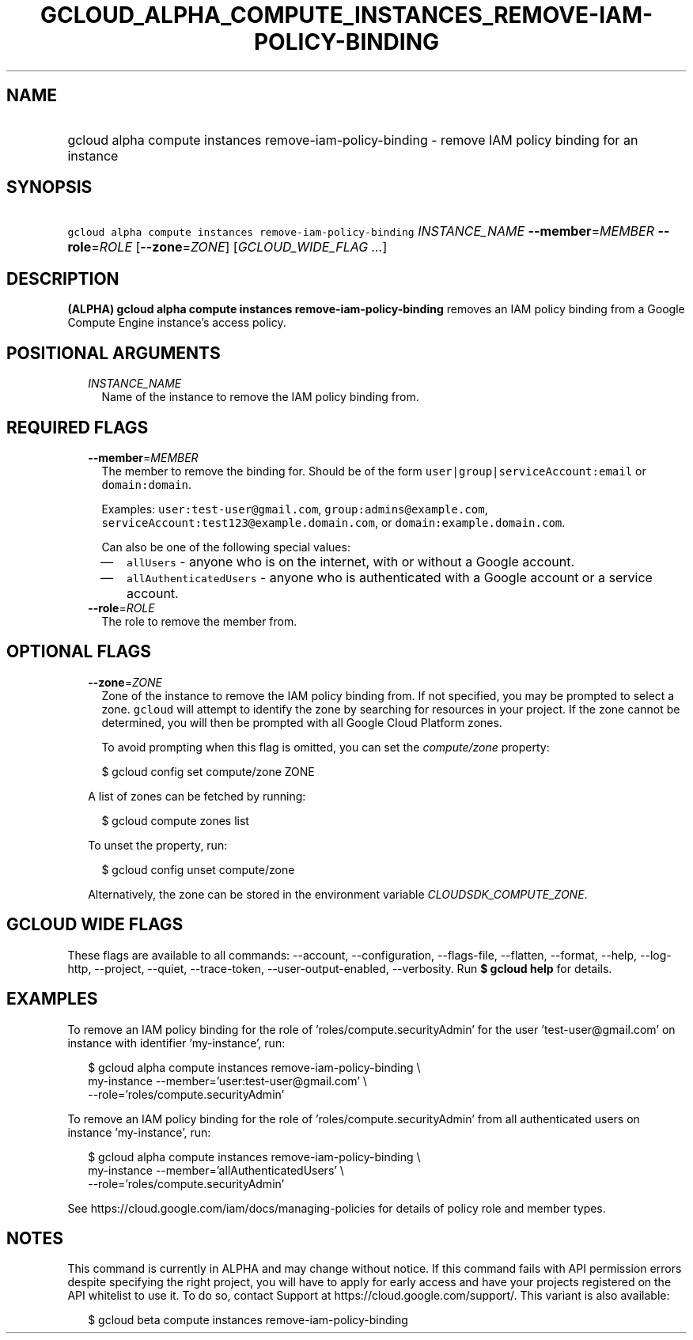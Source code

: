
.TH "GCLOUD_ALPHA_COMPUTE_INSTANCES_REMOVE\-IAM\-POLICY\-BINDING" 1



.SH "NAME"
.HP
gcloud alpha compute instances remove\-iam\-policy\-binding \- remove IAM policy binding for an instance



.SH "SYNOPSIS"
.HP
\f5gcloud alpha compute instances remove\-iam\-policy\-binding\fR \fIINSTANCE_NAME\fR \fB\-\-member\fR=\fIMEMBER\fR \fB\-\-role\fR=\fIROLE\fR [\fB\-\-zone\fR=\fIZONE\fR] [\fIGCLOUD_WIDE_FLAG\ ...\fR]



.SH "DESCRIPTION"

\fB(ALPHA)\fR \fBgcloud alpha compute instances remove\-iam\-policy\-binding\fR
removes an IAM policy binding from a Google Compute Engine instance's access
policy.



.SH "POSITIONAL ARGUMENTS"

.RS 2m
.TP 2m
\fIINSTANCE_NAME\fR
Name of the instance to remove the IAM policy binding from.


.RE
.sp

.SH "REQUIRED FLAGS"

.RS 2m
.TP 2m
\fB\-\-member\fR=\fIMEMBER\fR
The member to remove the binding for. Should be of the form
\f5user|group|serviceAccount:email\fR or \f5domain:domain\fR.

Examples: \f5user:test\-user@gmail.com\fR, \f5group:admins@example.com\fR,
\f5serviceAccount:test123@example.domain.com\fR, or
\f5domain:example.domain.com\fR.

Can also be one of the following special values:
.RS 2m
.IP "\(em" 2m
\f5allUsers\fR \- anyone who is on the internet, with or without a Google
account.
.IP "\(em" 2m
\f5allAuthenticatedUsers\fR \- anyone who is authenticated with a Google account
or a service account.
.RE
.RE
.sp

.RS 2m
.TP 2m
\fB\-\-role\fR=\fIROLE\fR
The role to remove the member from.


.RE
.sp

.SH "OPTIONAL FLAGS"

.RS 2m
.TP 2m
\fB\-\-zone\fR=\fIZONE\fR
Zone of the instance to remove the IAM policy binding from. If not specified,
you may be prompted to select a zone. \f5gcloud\fR will attempt to identify the
zone by searching for resources in your project. If the zone cannot be
determined, you will then be prompted with all Google Cloud Platform zones.

To avoid prompting when this flag is omitted, you can set the
\f5\fIcompute/zone\fR\fR property:

.RS 2m
$ gcloud config set compute/zone ZONE
.RE

A list of zones can be fetched by running:

.RS 2m
$ gcloud compute zones list
.RE

To unset the property, run:

.RS 2m
$ gcloud config unset compute/zone
.RE

Alternatively, the zone can be stored in the environment variable
\f5\fICLOUDSDK_COMPUTE_ZONE\fR\fR.


.RE
.sp

.SH "GCLOUD WIDE FLAGS"

These flags are available to all commands: \-\-account, \-\-configuration,
\-\-flags\-file, \-\-flatten, \-\-format, \-\-help, \-\-log\-http, \-\-project,
\-\-quiet, \-\-trace\-token, \-\-user\-output\-enabled, \-\-verbosity. Run \fB$
gcloud help\fR for details.



.SH "EXAMPLES"

To remove an IAM policy binding for the role of 'roles/compute.securityAdmin'
for the user 'test\-user@gmail.com' on instance with identifier 'my\-instance',
run:

.RS 2m
$ gcloud alpha compute instances remove\-iam\-policy\-binding \e
    my\-instance \-\-member='user:test\-user@gmail.com' \e
    \-\-role='roles/compute.securityAdmin'
.RE

To remove an IAM policy binding for the role of 'roles/compute.securityAdmin'
from all authenticated users on instance 'my\-instance', run:

.RS 2m
$ gcloud alpha compute instances remove\-iam\-policy\-binding \e
    my\-instance \-\-member='allAuthenticatedUsers' \e
    \-\-role='roles/compute.securityAdmin'
.RE

See https://cloud.google.com/iam/docs/managing\-policies for details of policy
role and member types.



.SH "NOTES"

This command is currently in ALPHA and may change without notice. If this
command fails with API permission errors despite specifying the right project,
you will have to apply for early access and have your projects registered on the
API whitelist to use it. To do so, contact Support at
https://cloud.google.com/support/. This variant is also available:

.RS 2m
$ gcloud beta compute instances remove\-iam\-policy\-binding
.RE

